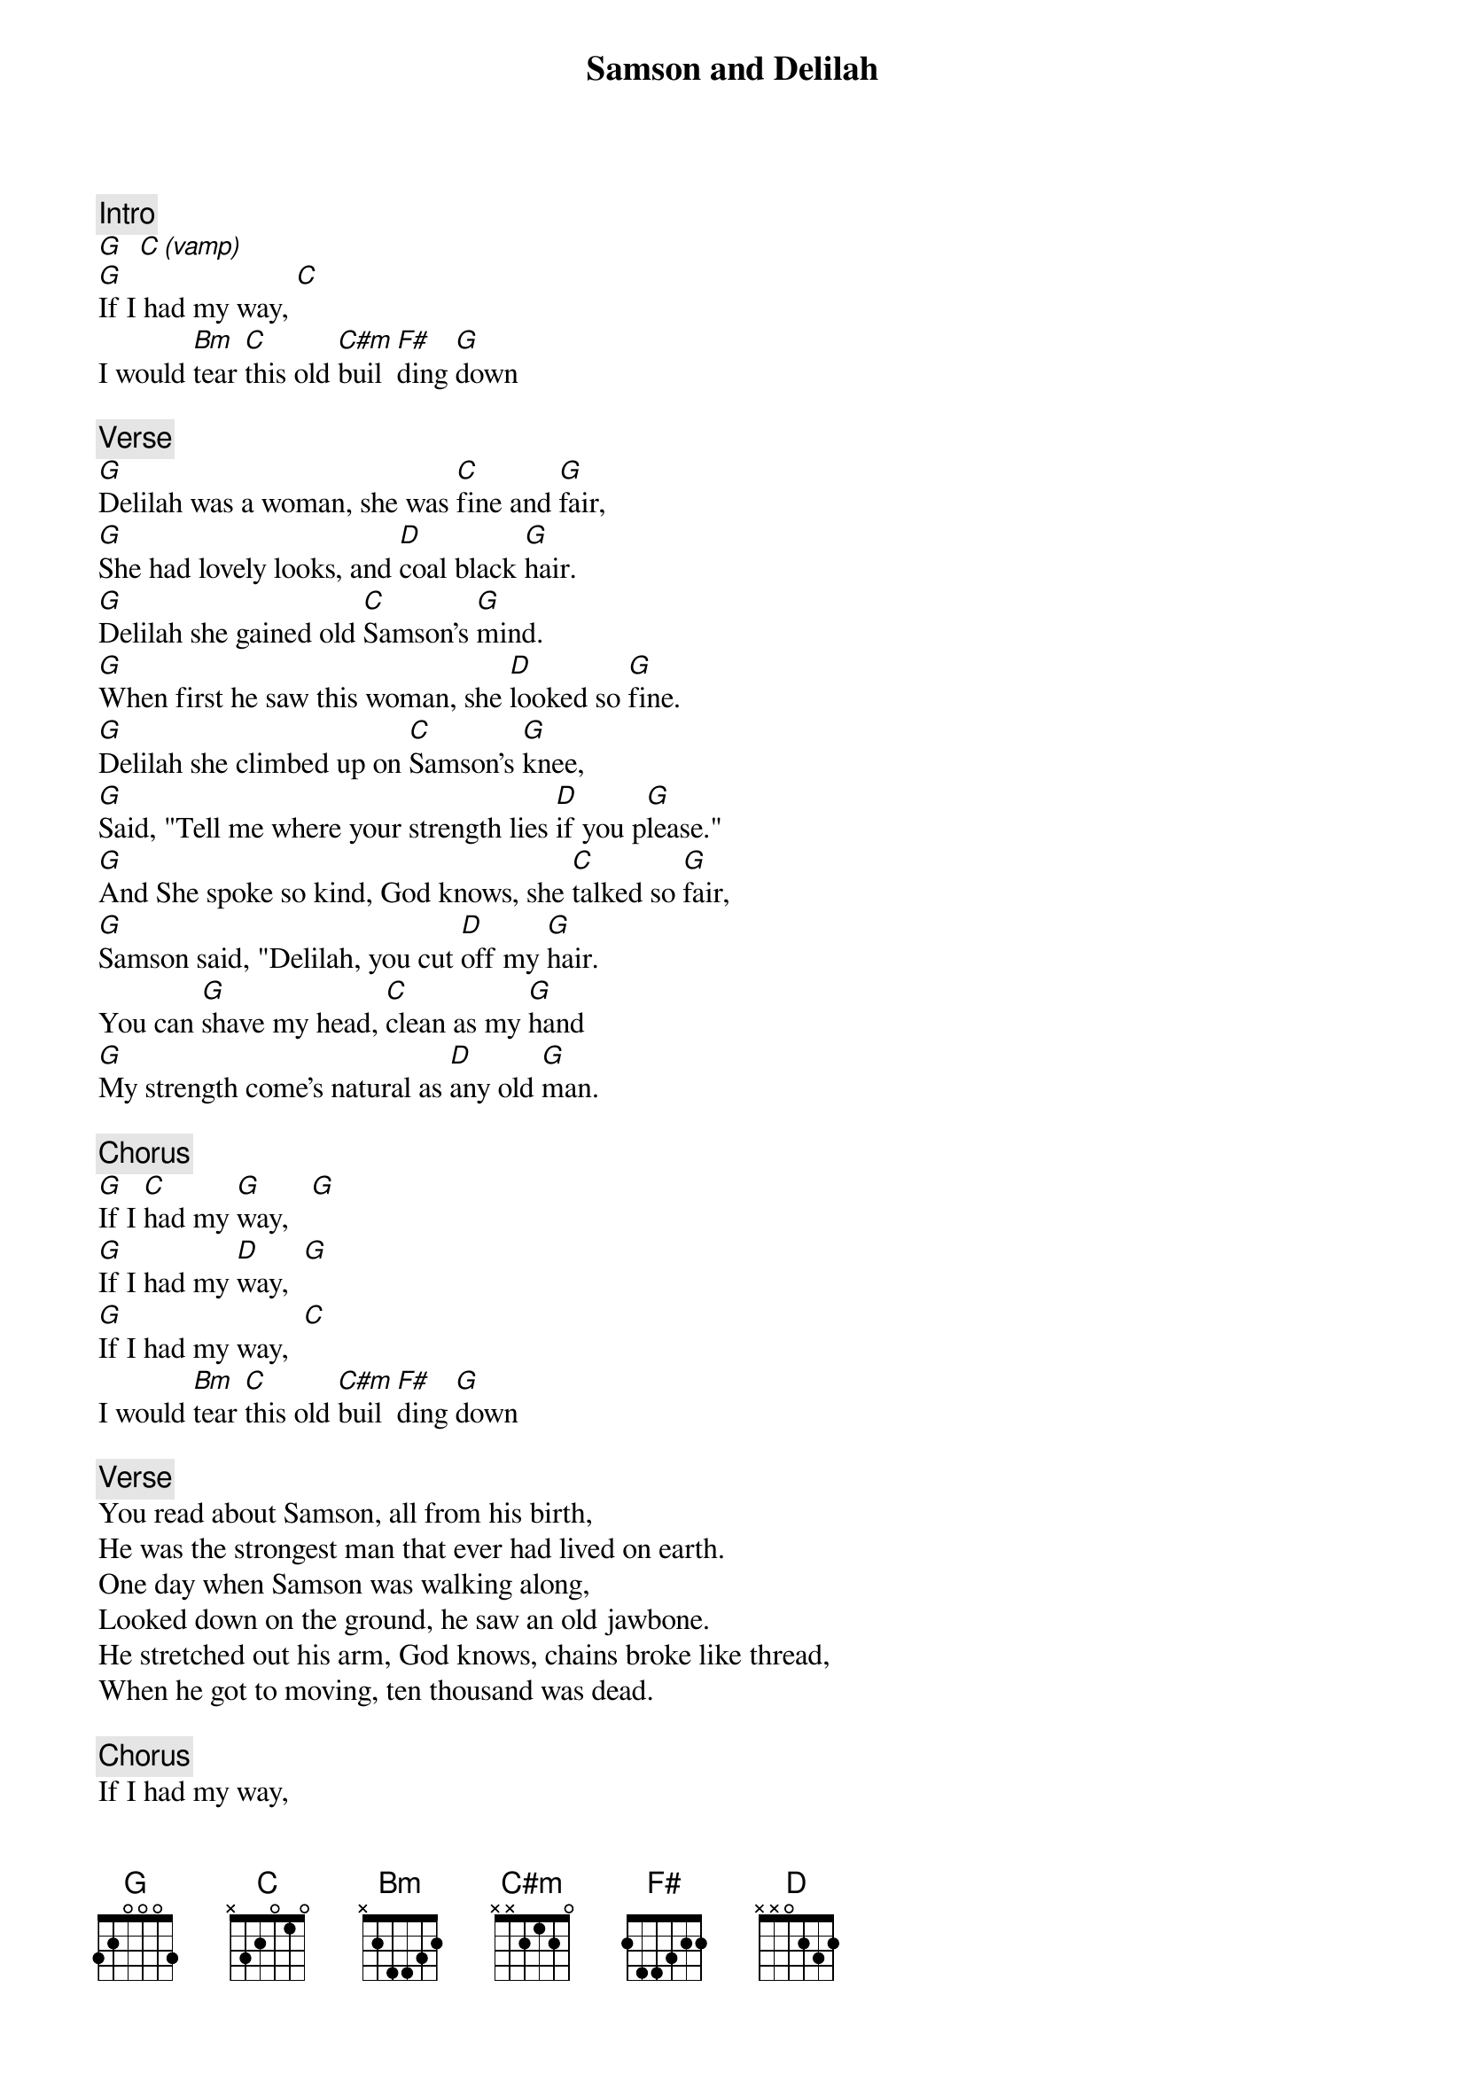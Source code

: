 {title: Samson and Delilah}
{artist: Grateful Dead}

{c: Intro}
[G]  [C (vamp)]
[G]If I had my way, [C]
I would [Bm]tear [C]this old [C#m]buil  [F#]ding [G]down

{c: Verse}
[G]Delilah was a woman, she was [C]fine and [G]fair,
[G]She had lovely looks, and [D]coal black [G]hair.
[G]Delilah she gained old [C]Samson's [G]mind.
[G]When first he saw this woman, she [D]looked so [G]fine.
[G]Delilah she climbed up on [C]Samson's [G]knee,
[G]Said, "Tell me where your strength lies [D]if you p[G]lease."
[G]And She spoke so kind, God knows, she [C]talked so [G]fair,
[G]Samson said, "Delilah, you cut [D]off my [G]hair.
You can [G]shave my head, [C]clean as my [G]hand
[G]My strength come's natural as [D]any old [G]man.

{c: Chorus}
[G]If I [C]had my [G]way,   [G]
[G]If I had my [D]way,  [G]
[G]If I had my way,  [C]
I would [Bm]tear [C]this old [C#m]buil  [F#]ding [G]down

{c: Verse}
You read about Samson, all from his birth,
He was the strongest man that ever had lived on earth.
One day when Samson was walking along,
Looked down on the ground, he saw an old jawbone.
He stretched out his arm, God knows, chains broke like thread,
When he got to moving, ten thousand was dead.

{c: Chorus}
If I had my way,
If I had my way,
If I had my way,
I would tear this old building down

{c: Solo 1}
Solo over Verse chords, build it real good

{c: Verse}
Now Samson and the lion, they got in attack,
Samson he crawled up on the lion's back.
You read about this lion, he killed a man with his paws,
Samson got his hands up around that lion's jaws.
And he ripped that beast, God knows he killed him dead.
And the bees made honey in the lion's head.

{c: Chorus}
If I had my way,
If I had my way,
If I had my way,
I would tear this old building down

{c: Solo 2}
Solo over Verse chords, build it real REAL good
Exit solo with: [Bm] [C] [C#m] [F#] [G]

{c: Outro}
If I had my way,
If I had my way,
If I had my way,
I would tear this old building down
If I had my way,
If I had my way,
If I had my way,
I would tear this old building down
I would tear this old building down
(drum break)
If I had my way,
If I had my way,
If I had my way,
I would tear this old building down
